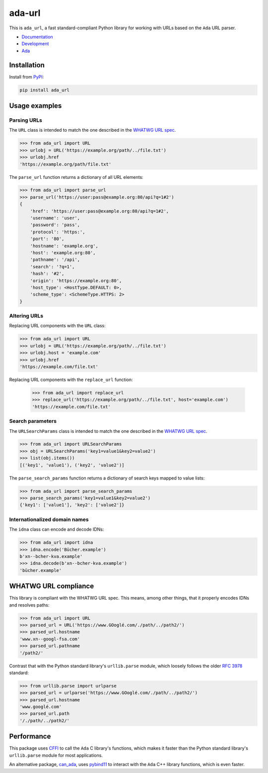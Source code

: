 ada-url
========

This is ``ada_url``, a fast standard-compliant Python library for working with URLs based on the ``Ada`` URL
parser.

* `Documentation <https://ada-url.readthedocs.io>`__
* `Development <https://github.com/ada-url/ada-python/>`__
* `Ada <https://www.ada-url.com/>`__ 

Installation
------------

Install from `PyPI <https://pypi.org/project/ada-url/>`__:

.. code-block:: sh

    pip install ada_url

Usage examples
--------------

Parsing URLs
^^^^^^^^^^^^

The ``URL`` class is intended to match the one described in the
`WHATWG URL spec <https://url.spec.whatwg.org/#url-class>`_.

.. code-block:: python

    >>> from ada_url import URL
    >>> urlobj = URL('https://example.org/path/../file.txt')
    >>> urlobj.href
    'https://example.org/path/file.txt'

The ``parse_url`` function returns a dictionary of all URL elements:

.. code-block:: python

    >>> from ada_url import parse_url
    >>> parse_url('https://user:pass@example.org:80/api?q=1#2')
    {
        'href': 'https://user:pass@example.org:80/api?q=1#2',
        'username': 'user',
        'password': 'pass',
        'protocol': 'https:',
        'port': '80',
        'hostname': 'example.org',
        'host': 'example.org:80',
        'pathname': '/api',
        'search': '?q=1',
        'hash': '#2',
        'origin': 'https://example.org:80',
        'host_type': <HostType.DEFAULT: 0>,
        'scheme_type': <SchemeType.HTTPS: 2>
    }

Altering URLs
^^^^^^^^^^^^^

Replacing URL components with the ``URL`` class:

.. code-block:: python

    >>> from ada_url import URL
    >>> urlobj = URL('https://example.org/path/../file.txt')
    >>> urlobj.host = 'example.com'
    >>> urlobj.href
    'https://example.com/file.txt'

Replacing URL components with the ``replace_url`` function:

    >>> from ada_url import replace_url
    >>> replace_url('https://example.org/path/../file.txt', host='example.com')
    'https://example.com/file.txt'

Search parameters
^^^^^^^^^^^^^^^^^

The ``URLSearchParams`` class is intended to match the one described in the
`WHATWG URL spec <https://url.spec.whatwg.org/#interface-urlsearchparams>`__.

.. code-block:: python

    >>> from ada_url import URLSearchParams
    >>> obj = URLSearchParams('key1=value1&key2=value2')
    >>> list(obj.items())
    [('key1', 'value1'), ('key2', 'value2')]

The ``parse_search_params`` function returns a dictionary of search keys mapped to
value lists:

.. code-block:: python

    >>> from ada_url import parse_search_params
    >>> parse_search_params('key1=value1&key2=value2')
    {'key1': ['value1'], 'key2': ['value2']}

Internationalized domain names
^^^^^^^^^^^^^^^^^^^^^^^^^^^^^^

The ``idna`` class can encode and decode IDNs:

.. code-block:: python

    >>> from ada_url import idna
    >>> idna.encode('Bücher.example')
    b'xn--bcher-kva.example'
    >>> idna.decode(b'xn--bcher-kva.example')
    'bücher.example'

WHATWG URL compliance
---------------------

This library is compliant with the WHATWG URL spec. This means, among other things,
that it properly encodes IDNs and resolves paths:

.. code-block:: python

    >>> from ada_url import URL
    >>> parsed_url = URL('https://www.GOoglé.com/./path/../path2/')
    >>> parsed_url.hostname
    'www.xn--googl-fsa.com'
    >>> parsed_url.pathname
    '/path2/'

Contrast that with the Python standard library's ``urllib.parse`` module, which loosely
follows the older `RFC 3978 <https://datatracker.ietf.org/doc/html/rfc3978>`__ standard:

.. code-block:: python

    >>> from urllib.parse import urlparse
    >>> parsed_url = urlparse('https://www.GOoglé.com/./path/../path2/')
    >>> parsed_url.hostname
    'www.googlé.com'
    >>> parsed_url.path
    '/./path/../path2/'

Performance
-----------

This package uses `CFFI <https://github.com/ada-url/ada-python/>`__ to call
the ``Ada`` C library's functions, which makes it faster than the Python standard
library's ``urllib.parse`` module for most applications.

An alternative package, `can_ada <https://github.com/tktech/can_ada>`__, uses
`pybind11 <https://pybind11.readthedocs.io/en/stable/>`__ to interact with the ``Ada``
C++ library functions, which is even faster.
